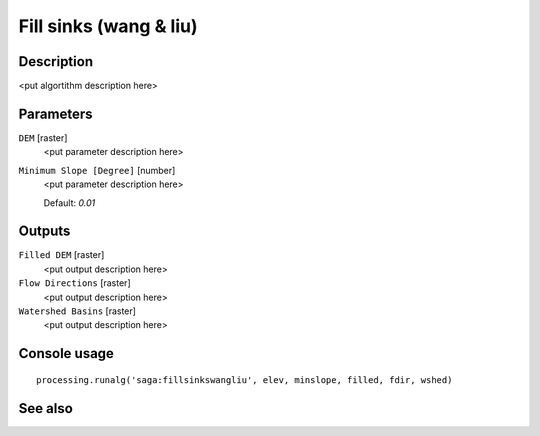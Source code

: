 Fill sinks (wang & liu)
=======================

Description
-----------

<put algortithm description here>

Parameters
----------

``DEM`` [raster]
  <put parameter description here>

``Minimum Slope [Degree]`` [number]
  <put parameter description here>

  Default: *0.01*

Outputs
-------

``Filled DEM`` [raster]
  <put output description here>

``Flow Directions`` [raster]
  <put output description here>

``Watershed Basins`` [raster]
  <put output description here>

Console usage
-------------

::

  processing.runalg('saga:fillsinkswangliu', elev, minslope, filled, fdir, wshed)

See also
--------

